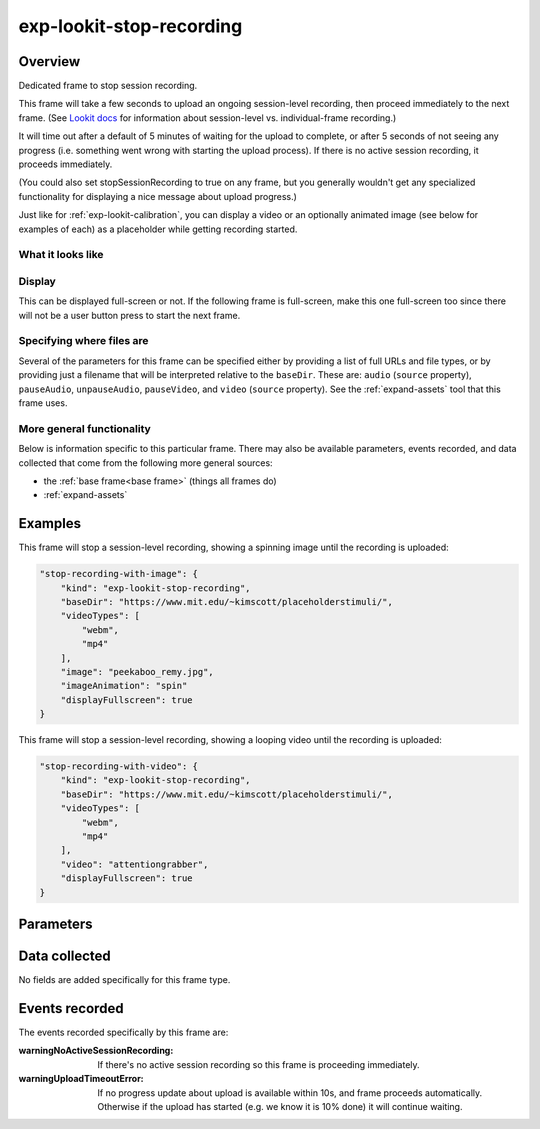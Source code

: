 exp-lookit-stop-recording
==============================================

Overview
------------------

Dedicated frame to stop session recording.

This frame will take a few seconds to upload an ongoing session-level recording, then proceed
immediately to the next frame.  (See
`Lookit docs <https://lookit.readthedocs.io/en/develop/researchers-create-experiment.html?highlight=startSessionRecording#recording-webcam-video>`__
for information about session-level vs. individual-frame recording.)

It will time out after a default of 5 minutes of waiting for the upload to complete, or
after 5 seconds of not seeing any progress (i.e. something went wrong with starting the
upload process). If there is no active session recording, it proceeds immediately.

(You could also set stopSessionRecording to true on any frame, but you generally wouldn't
get any specialized functionality for displaying a nice message about upload progress.)

Just like for :ref:`exp-lookit-calibration`, you can display a video or an optionally animated
image (see below for examples of each) as a placeholder while getting recording started.

What it looks like
~~~~~~~~~~~~~~~~~~

.. image:: /../images/Exp-lookit-stop-recording.png
    :alt: Example screenshot from exp-lookit-stop-recording frame


Display
~~~~~~~~~~

This can be displayed full-screen or not. If the following frame is full-screen, make this one full-screen too since there
will not be a user button press to start the next frame.

Specifying where files are
~~~~~~~~~~~~~~~~~~~~~~~~~~~

Several of the parameters for this frame can be specified either by providing a list of full URLs and file types, or
by providing just a filename that will be interpreted relative to the ``baseDir``. These are: ``audio``
(``source`` property), ``pauseAudio``, ``unpauseAudio``, ``pauseVideo``, and ``video`` (``source``
property). See the :ref:`expand-assets` tool that this frame uses.

More general functionality
~~~~~~~~~~~~~~~~~~~~~~~~~~~~~~~~~~~

Below is information specific to this particular frame. There may also be available parameters, events recorded,
and data collected that come from the following more general sources:

- the :ref:`base frame<base frame>` (things all frames do)
- :ref:`expand-assets`

Examples
----------------

This frame will stop a session-level recording, showing a spinning image until the recording is uploaded:

.. code:: javascript

    "stop-recording-with-image": {
        "kind": "exp-lookit-stop-recording",
        "baseDir": "https://www.mit.edu/~kimscott/placeholderstimuli/",
        "videoTypes": [
            "webm",
            "mp4"
        ],
        "image": "peekaboo_remy.jpg",
        "imageAnimation": "spin"
        "displayFullscreen": true
    }

This frame will stop a session-level recording, showing a looping video until the recording is uploaded:

.. code:: javascript

    "stop-recording-with-video": {
        "kind": "exp-lookit-stop-recording",
        "baseDir": "https://www.mit.edu/~kimscott/placeholderstimuli/",
        "videoTypes": [
            "webm",
            "mp4"
        ],
        "video": "attentiongrabber",
        "displayFullscreen": true
    }



Parameters
----------------

.. glossary::

    displayFullscreen [Boolean | ``true``]
        Whether to display this frame in full-screen mode

    backgroundColor [String | ``'white'``]
        Color of background. See `CSS specs <https://developer.mozilla.org/en-US/docs/Web/CSS/color_value>`__
        for acceptable syntax: can use color names ('blue', 'red', 'green', etc.), or
        rgb hex values (e.g. '#800080' - include the '#')

    video [String or Array]
        Video to play (looping) while waiting. You can optionally supply either a video or image, not both.

        This can be either an array of {src: 'url', type: 'MIMEtype'} objects or
        just a string like `attentiongrabber` to rely on the `baseDir` and `videoTypes`
        to generate full paths.

    image [String]
        Image to display while waiting. You can optionally supply either a video or image, not both.

        This can be either a full URL or just the filename (e.g. "star.png") to
        use the full path based on `baseDir` (e.g. `baseDir/img/star.png`).

    imageAnimation [String | ``'spin'``]
        Which animation to use for the image. Options are 'bounce', 'spin', or '' (empty to not animate).

Data collected
----------------

No fields are added specifically for this frame type.

Events recorded
----------------

The events recorded specifically by this frame are:

:warningNoActiveSessionRecording: If there's no active session recording so this frame is proceeding immediately.

:warningUploadTimeoutError: If no progress update about upload is available within 10s, and
    frame proceeds automatically. Otherwise if the upload has started
    (e.g. we know it is 10% done) it will continue waiting.